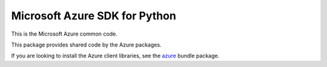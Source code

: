 Microsoft Azure SDK for Python
==============================

This is the Microsoft Azure common code.

This package provides shared code by the Azure packages.

If you are looking to install the Azure client libraries, see the
`azure <https://pypi.python.org/pypi/azure>`__ bundle package.


